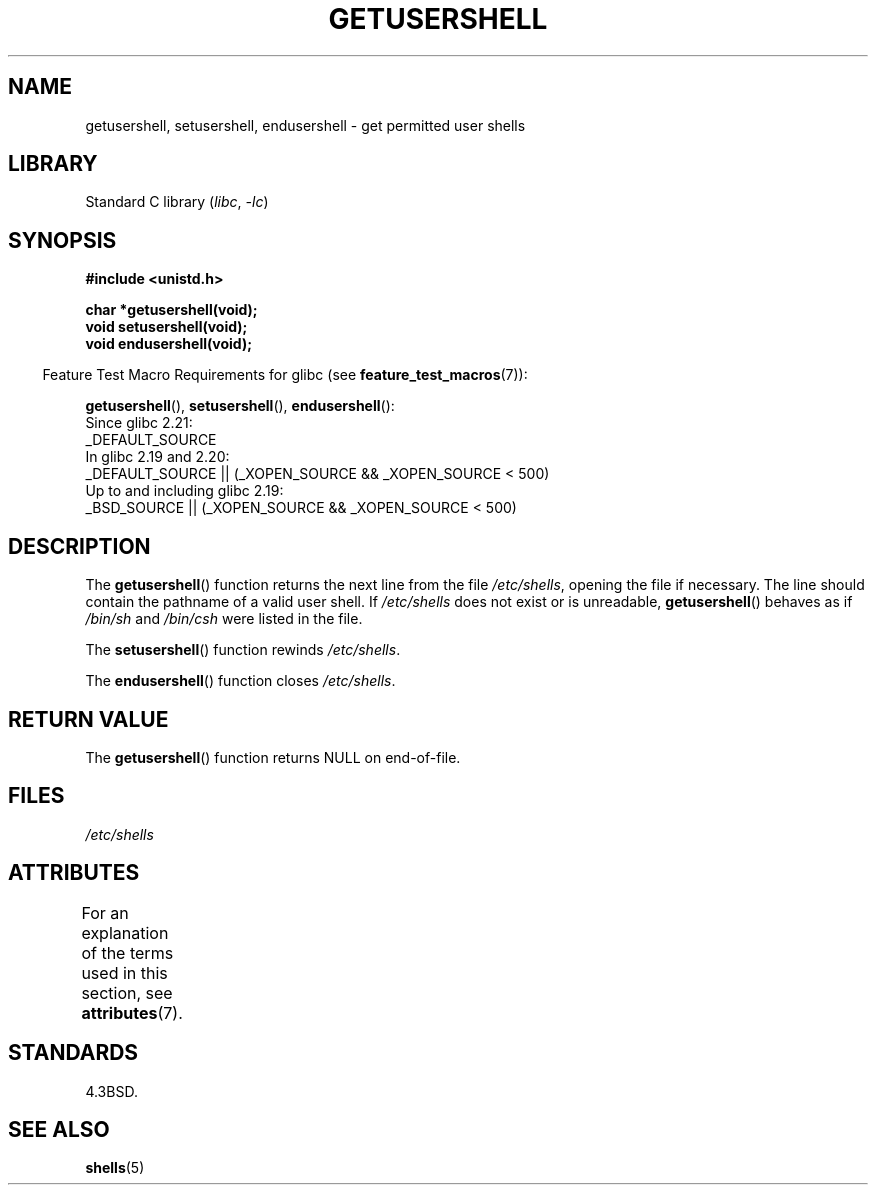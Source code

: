.\" Copyright 1993 David Metcalfe (david@prism.demon.co.uk)
.\"
.\" SPDX-License-Identifier: Linux-man-pages-copyleft
.\"
.\" References consulted:
.\"     Linux libc source code
.\"     Lewine's _POSIX Programmer's Guide_ (O'Reilly & Associates, 1991)
.\"     386BSD man pages
.\" Modified Sat Jul 24 19:17:53 1993 by Rik Faith (faith@cs.unc.edu)
.TH GETUSERSHELL 3 2022-09-09 "Linux man-pages (unreleased)"
.SH NAME
getusershell, setusershell, endusershell \- get permitted user shells
.SH LIBRARY
Standard C library
.RI ( libc ", " \-lc )
.SH SYNOPSIS
.nf
.B #include <unistd.h>
.PP
.B char *getusershell(void);
.B void setusershell(void);
.B void endusershell(void);
.fi
.PP
.RS -4
Feature Test Macro Requirements for glibc (see
.BR feature_test_macros (7)):
.RE
.PP
.BR getusershell (),
.BR setusershell (),
.BR endusershell ():
.nf
    Since glibc 2.21:
.\"             commit 266865c0e7b79d4196e2cc393693463f03c90bd8
        _DEFAULT_SOURCE
    In glibc 2.19 and 2.20:
        _DEFAULT_SOURCE || (_XOPEN_SOURCE && _XOPEN_SOURCE < 500)
    Up to and including glibc 2.19:
        _BSD_SOURCE || (_XOPEN_SOURCE && _XOPEN_SOURCE < 500)
.fi
.SH DESCRIPTION
The
.BR getusershell ()
function returns the next line from the file
.IR /etc/shells ,
opening the file if necessary.
The line should contain
the pathname of a valid user shell.
If
.I /etc/shells
does not exist or
is unreadable,
.BR getusershell ()
behaves as if
.I /bin/sh
and
.I /bin/csh
were listed in the file.
.PP
The
.BR setusershell ()
function rewinds
.IR /etc/shells .
.PP
The
.BR endusershell ()
function closes
.IR /etc/shells .
.SH RETURN VALUE
The
.BR getusershell ()
function returns NULL on end-of-file.
.SH FILES
.I /etc/shells
.SH ATTRIBUTES
For an explanation of the terms used in this section, see
.BR attributes (7).
.ad l
.nh
.TS
allbox;
lbx lb lb
l l l.
Interface	Attribute	Value
T{
.BR getusershell (),
.BR setusershell (),
.BR endusershell ()
T}	Thread safety	MT-Unsafe
.TE
.hy
.ad
.sp 1
.SH STANDARDS
4.3BSD.
.SH SEE ALSO
.BR shells (5)

